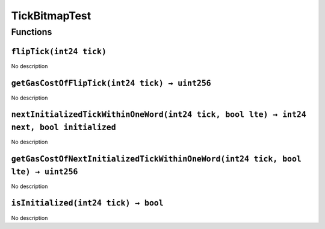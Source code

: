 TickBitmapTest
==============

Functions
---------

``flipTick(int24 tick)``
~~~~~~~~~~~~~~~~~~~~~~~~

No description

``getGasCostOfFlipTick(int24 tick) → uint256``
~~~~~~~~~~~~~~~~~~~~~~~~~~~~~~~~~~~~~~~~~~~~~~

No description

``nextInitializedTickWithinOneWord(int24 tick, bool lte) → int24 next, bool initialized``
~~~~~~~~~~~~~~~~~~~~~~~~~~~~~~~~~~~~~~~~~~~~~~~~~~~~~~~~~~~~~~~~~~~~~~~~~~~~~~~~~~~~~~~~~

No description

``getGasCostOfNextInitializedTickWithinOneWord(int24 tick, bool lte) → uint256``
~~~~~~~~~~~~~~~~~~~~~~~~~~~~~~~~~~~~~~~~~~~~~~~~~~~~~~~~~~~~~~~~~~~~~~~~~~~~~~~~

No description

``isInitialized(int24 tick) → bool``
~~~~~~~~~~~~~~~~~~~~~~~~~~~~~~~~~~~~

No description
